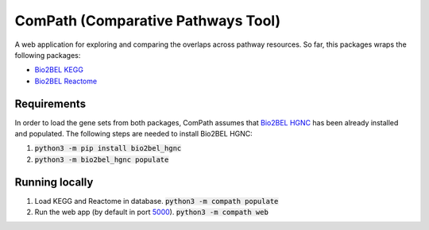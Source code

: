 ComPath (Comparative Pathways Tool) |build| |coverage| |docs|
=============================================================

A web application for exploring and comparing the overlaps across pathway resources.
So far, this packages wraps the following packages:

- `Bio2BEL KEGG <https://github.com/bio2bel/kegg>`_
- `Bio2BEL Reactome <https://github.com/bio2bel/reactome>`_

Requirements
------------

In order to load the gene sets from both packages, ComPath assumes that `Bio2BEL HGNC <https://github.com/bio2bel/hgnc>`_
has been already installed and populated. The following steps are needed to install Bio2BEL HGNC:

1. :code:`python3 -m pip install bio2bel_hgnc`

2. :code:`python3 -m bio2bel_hgnc populate`

Running locally
---------------

1. Load KEGG and Reactome in database. :code:`python3 -m compath populate`

2. Run the web app (by default in port `5000 <http://localhost:5000/>`_). :code:`python3 -m compath web`


.. |build| image:: https://travis-ci.org/bio2bel/reactome.svg?branch=master
    :target: https://travis-ci.org/bio2bel/compath
    :alt: Build Status

.. |coverage| image:: https://codecov.io/gh/bio2bel/compath/coverage.svg?branch=master
    :target: https://codecov.io/gh/bio2bel/compath?branch=master
    :alt: Coverage Status

.. |docs| image:: http://readthedocs.org/projects/compath/badge/?version=latest
    :target: http://bio2bel.readthedocs.io/projects/compath/en/latest/?badge=latest
    :alt: Documentation Status


